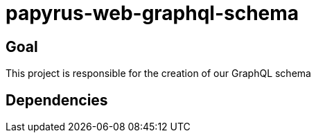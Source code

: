 = papyrus-web-graphql-schema

== Goal

This project is responsible for the creation of our GraphQL schema

== Dependencies
